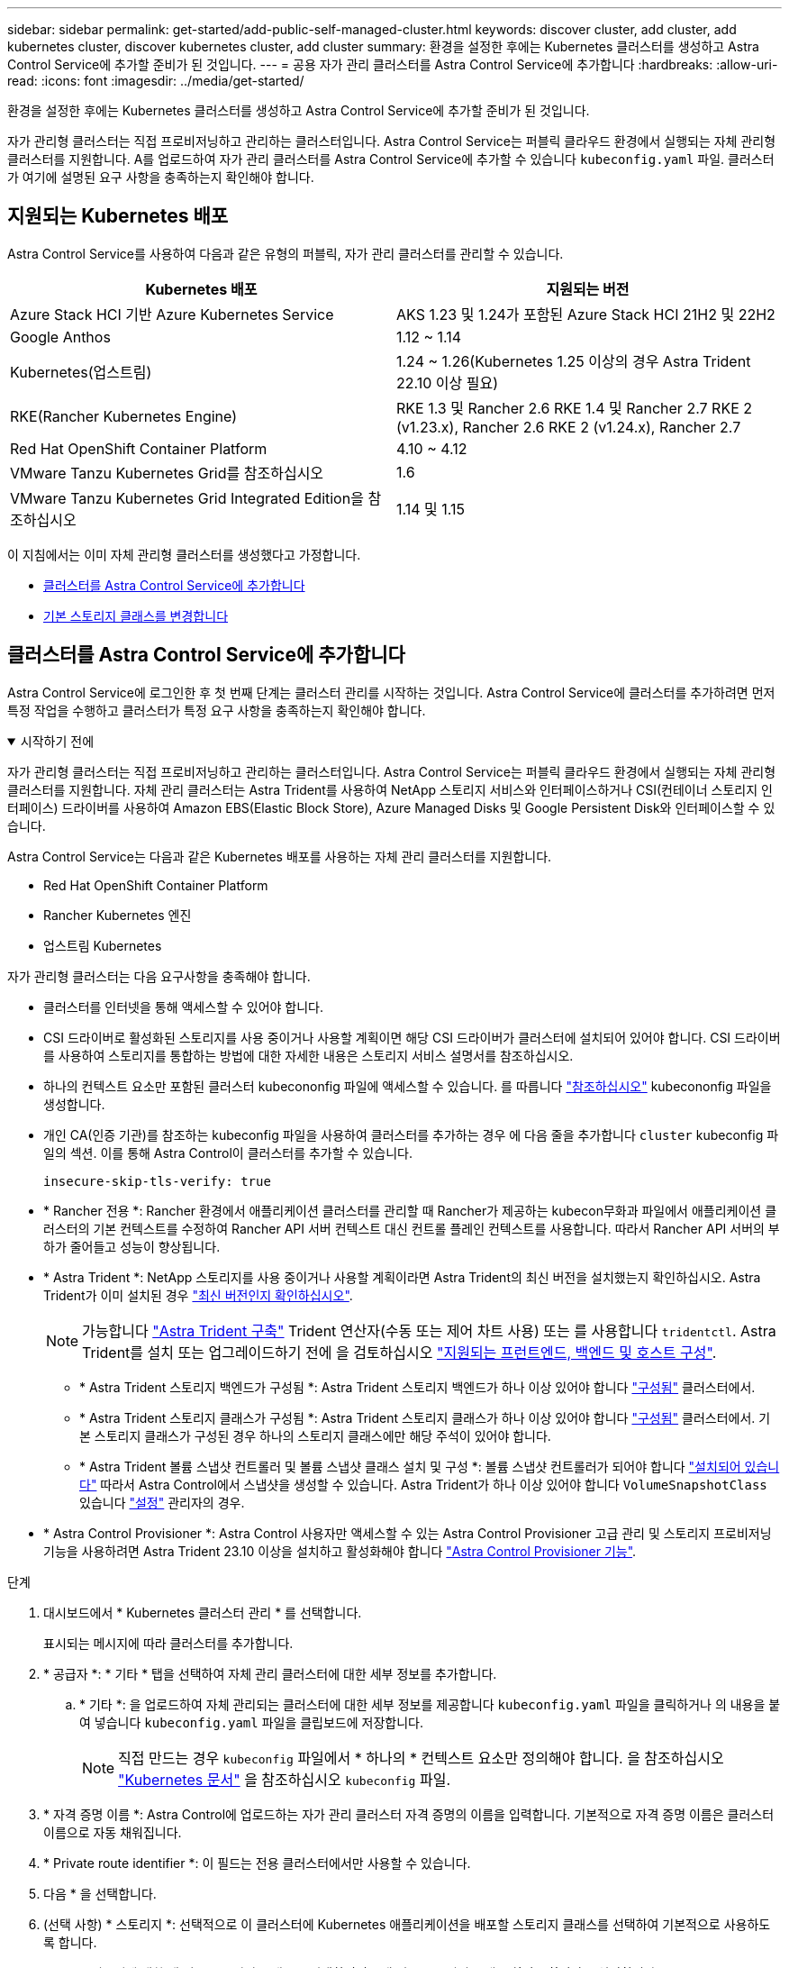 ---
sidebar: sidebar 
permalink: get-started/add-public-self-managed-cluster.html 
keywords: discover cluster, add cluster, add kubernetes cluster, discover kubernetes cluster, add cluster 
summary: 환경을 설정한 후에는 Kubernetes 클러스터를 생성하고 Astra Control Service에 추가할 준비가 된 것입니다. 
---
= 공용 자가 관리 클러스터를 Astra Control Service에 추가합니다
:hardbreaks:
:allow-uri-read: 
:icons: font
:imagesdir: ../media/get-started/


[role="lead"]
환경을 설정한 후에는 Kubernetes 클러스터를 생성하고 Astra Control Service에 추가할 준비가 된 것입니다.

자가 관리형 클러스터는 직접 프로비저닝하고 관리하는 클러스터입니다. Astra Control Service는 퍼블릭 클라우드 환경에서 실행되는 자체 관리형 클러스터를 지원합니다. A를 업로드하여 자가 관리 클러스터를 Astra Control Service에 추가할 수 있습니다 `kubeconfig.yaml` 파일. 클러스터가 여기에 설명된 요구 사항을 충족하는지 확인해야 합니다.



== 지원되는 Kubernetes 배포

Astra Control Service를 사용하여 다음과 같은 유형의 퍼블릭, 자가 관리 클러스터를 관리할 수 있습니다.

|===
| Kubernetes 배포 | 지원되는 버전 


| Azure Stack HCI 기반 Azure Kubernetes Service | AKS 1.23 및 1.24가 포함된 Azure Stack HCI 21H2 및 22H2 


| Google Anthos | 1.12 ~ 1.14 


| Kubernetes(업스트림) | 1.24 ~ 1.26(Kubernetes 1.25 이상의 경우 Astra Trident 22.10 이상 필요) 


| RKE(Rancher Kubernetes Engine) | RKE 1.3 및 Rancher 2.6
RKE 1.4 및 Rancher 2.7
RKE 2 (v1.23.x), Rancher 2.6
RKE 2 (v1.24.x), Rancher 2.7 


| Red Hat OpenShift Container Platform | 4.10 ~ 4.12 


| VMware Tanzu Kubernetes Grid를 참조하십시오 | 1.6 


| VMware Tanzu Kubernetes Grid Integrated Edition을 참조하십시오 | 1.14 및 1.15 
|===
이 지침에서는 이미 자체 관리형 클러스터를 생성했다고 가정합니다.

* <<클러스터를 Astra Control Service에 추가합니다>>
* <<기본 스토리지 클래스를 변경합니다>>




== 클러스터를 Astra Control Service에 추가합니다

Astra Control Service에 로그인한 후 첫 번째 단계는 클러스터 관리를 시작하는 것입니다. Astra Control Service에 클러스터를 추가하려면 먼저 특정 작업을 수행하고 클러스터가 특정 요구 사항을 충족하는지 확인해야 합니다.

.시작하기 전에
[%collapsible%open]
====
자가 관리형 클러스터는 직접 프로비저닝하고 관리하는 클러스터입니다. Astra Control Service는 퍼블릭 클라우드 환경에서 실행되는 자체 관리형 클러스터를 지원합니다. 자체 관리 클러스터는 Astra Trident를 사용하여 NetApp 스토리지 서비스와 인터페이스하거나 CSI(컨테이너 스토리지 인터페이스) 드라이버를 사용하여 Amazon EBS(Elastic Block Store), Azure Managed Disks 및 Google Persistent Disk와 인터페이스할 수 있습니다.

Astra Control Service는 다음과 같은 Kubernetes 배포를 사용하는 자체 관리 클러스터를 지원합니다.

* Red Hat OpenShift Container Platform
* Rancher Kubernetes 엔진
* 업스트림 Kubernetes


자가 관리형 클러스터는 다음 요구사항을 충족해야 합니다.

* 클러스터를 인터넷을 통해 액세스할 수 있어야 합니다.
* CSI 드라이버로 활성화된 스토리지를 사용 중이거나 사용할 계획이면 해당 CSI 드라이버가 클러스터에 설치되어 있어야 합니다. CSI 드라이버를 사용하여 스토리지를 통합하는 방법에 대한 자세한 내용은 스토리지 서비스 설명서를 참조하십시오.
* 하나의 컨텍스트 요소만 포함된 클러스터 kubecononfig 파일에 액세스할 수 있습니다. 를 따릅니다 link:create-kubeconfig.html["참조하십시오"^] kubecononfig 파일을 생성합니다.
* 개인 CA(인증 기관)를 참조하는 kubeconfig 파일을 사용하여 클러스터를 추가하는 경우 에 다음 줄을 추가합니다 `cluster` kubeconfig 파일의 섹션. 이를 통해 Astra Control이 클러스터를 추가할 수 있습니다.
+
[listing]
----
insecure-skip-tls-verify: true
----
* * Rancher 전용 *: Rancher 환경에서 애플리케이션 클러스터를 관리할 때 Rancher가 제공하는 kubecon무화과 파일에서 애플리케이션 클러스터의 기본 컨텍스트를 수정하여 Rancher API 서버 컨텍스트 대신 컨트롤 플레인 컨텍스트를 사용합니다. 따라서 Rancher API 서버의 부하가 줄어들고 성능이 향상됩니다.
* * Astra Trident *: NetApp 스토리지를 사용 중이거나 사용할 계획이라면 Astra Trident의 최신 버전을 설치했는지 확인하십시오. Astra Trident가 이미 설치된 경우 link:check-astra-trident-version.html["최신 버전인지 확인하십시오"^].
+

NOTE: 가능합니다 https://docs.netapp.com/us-en/trident/trident-get-started/kubernetes-deploy.html#choose-the-deployment-method["Astra Trident 구축"^] Trident 연산자(수동 또는 제어 차트 사용) 또는 를 사용합니다 `tridentctl`. Astra Trident를 설치 또는 업그레이드하기 전에 을 검토하십시오 https://docs.netapp.com/us-en/trident/trident-get-started/requirements.html["지원되는 프런트엔드, 백엔드 및 호스트 구성"^].

+
** * Astra Trident 스토리지 백엔드가 구성됨 *: Astra Trident 스토리지 백엔드가 하나 이상 있어야 합니다 https://docs.netapp.com/us-en/trident/trident-use/backends.html["구성됨"^] 클러스터에서.
** * Astra Trident 스토리지 클래스가 구성됨 *: Astra Trident 스토리지 클래스가 하나 이상 있어야 합니다 https://docs.netapp.com/us-en/trident/trident-use/manage-stor-class.html["구성됨"^] 클러스터에서. 기본 스토리지 클래스가 구성된 경우 하나의 스토리지 클래스에만 해당 주석이 있어야 합니다.
** * Astra Trident 볼륨 스냅샷 컨트롤러 및 볼륨 스냅샷 클래스 설치 및 구성 *: 볼륨 스냅샷 컨트롤러가 되어야 합니다 https://docs.netapp.com/us-en/trident/trident-use/vol-snapshots.html#deploying-a-volume-snapshot-controller["설치되어 있습니다"^] 따라서 Astra Control에서 스냅샷을 생성할 수 있습니다. Astra Trident가 하나 이상 있어야 합니다 `VolumeSnapshotClass` 있습니다 https://docs.netapp.com/us-en/trident/trident-use/vol-snapshots.html#step-1-set-up-a-volumesnapshotclass["설정"^] 관리자의 경우.




====
* * Astra Control Provisioner *: Astra Control 사용자만 액세스할 수 있는 Astra Control Provisioner 고급 관리 및 스토리지 프로비저닝 기능을 사용하려면 Astra Trident 23.10 이상을 설치하고 활성화해야 합니다 link:../use/enable-acp.html["Astra Control Provisioner 기능"].


.단계
. 대시보드에서 * Kubernetes 클러스터 관리 * 를 선택합니다.
+
표시되는 메시지에 따라 클러스터를 추가합니다.

. * 공급자 *: * 기타 * 탭을 선택하여 자체 관리 클러스터에 대한 세부 정보를 추가합니다.
+
.. * 기타 *: 을 업로드하여 자체 관리되는 클러스터에 대한 세부 정보를 제공합니다 `kubeconfig.yaml` 파일을 클릭하거나 의 내용을 붙여 넣습니다 `kubeconfig.yaml` 파일을 클립보드에 저장합니다.
+

NOTE: 직접 만드는 경우 `kubeconfig` 파일에서 * 하나의 * 컨텍스트 요소만 정의해야 합니다. 을 참조하십시오 https://kubernetes.io/docs/concepts/configuration/organize-cluster-access-kubeconfig/["Kubernetes 문서"^] 을 참조하십시오 `kubeconfig` 파일.



. * 자격 증명 이름 *: Astra Control에 업로드하는 자가 관리 클러스터 자격 증명의 이름을 입력합니다. 기본적으로 자격 증명 이름은 클러스터 이름으로 자동 채워집니다.
. * Private route identifier *: 이 필드는 전용 클러스터에서만 사용할 수 있습니다.
. 다음 * 을 선택합니다.
. (선택 사항) * 스토리지 *: 선택적으로 이 클러스터에 Kubernetes 애플리케이션을 배포할 스토리지 클래스를 선택하여 기본적으로 사용하도록 합니다.
+
.. 클러스터에 대한 새 기본 스토리지 클래스를 선택하려면 * 새 기본 스토리지 클래스 할당 * 확인란을 설정합니다.
.. 목록에서 새 기본 스토리지 클래스를 선택합니다.
+
[NOTE]
====
각 클라우드 공급자의 스토리지 서비스에는 다음과 같은 가격, 성능 및 복원력 정보가 표시됩니다.

ifdef::gcp[]

*** Google Cloud용 Cloud Volumes Service: 가격, 성능 및 복원력 정보
*** Google 영구 디스크: 가격, 성능 또는 복원력 정보를 사용할 수 없습니다


endif::gcp[]

ifdef::azure[]

*** Azure NetApp Files: 성능 및 복원력 정보
*** Azure 관리 디스크: 사용 가능한 가격, 성능 또는 복원력 정보가 없습니다


endif::azure[]

ifdef::aws[]

*** Amazon Elastic Block Store: 가격, 성능 또는 복원력 정보를 사용할 수 없습니다
*** NetApp ONTAP용 Amazon FSx: 가격, 성능 또는 복원력 정보 없음


endif::aws[]

*** NetApp Cloud Volumes ONTAP: 가격, 성능 또는 복원력 정보를 제공할 수 없습니다


====
+
각 스토리지 클래스는 다음 서비스 중 하나를 활용할 수 있습니다.

+
ifdef::gcp[]

+
*** https://cloud.netapp.com/cloud-volumes-service-for-gcp["Google Cloud용 Cloud Volumes Service"^]
*** https://cloud.google.com/persistent-disk/["Google 영구 디스크"^]






endif::gcp[]

ifdef::azure[]

* https://cloud.netapp.com/azure-netapp-files["Azure NetApp Files"^]
* https://docs.microsoft.com/en-us/azure/virtual-machines/managed-disks-overview["Azure로 관리되는 디스크"^]


endif::azure[]

ifdef::aws[]

* https://docs.aws.amazon.com/ebs/["Amazon Elastic Block Store를 클릭합니다"^]
* https://docs.aws.amazon.com/fsx/latest/ONTAPGuide/what-is-fsx-ontap.html["NetApp ONTAP용 Amazon FSx"^]


endif::aws[]

* https://www.netapp.com/cloud-services/cloud-volumes-ontap/what-is-cloud-volumes/["NetApp Cloud Volumes ONTAP를 참조하십시오"^]
+
에 대해 자세히 알아보십시오 link:../learn/aws-storage.html["Amazon Web Services 클러스터용 스토리지 클래스입니다"]. 에 대해 자세히 알아보십시오 link:../learn/azure-storage.html["AKS 클러스터용 스토리지 클래스입니다"]. 에 대해 자세히 알아보십시오 link:../learn/choose-class-and-size.html["GKE 클러스터용 저장소 클래스"].

+
.. 다음 * 을 선택합니다.
.. * 검토 및 승인 *: 구성 세부 정보를 검토합니다.
.. 클러스터를 Astra Control Service에 추가하려면 * 추가 * 를 선택합니다.






== 기본 스토리지 클래스를 변경합니다

클러스터의 기본 스토리지 클래스를 변경할 수 있습니다.



=== Astra Control을 사용하여 기본 스토리지 클래스를 변경합니다

Astra Control 내에서 클러스터의 기본 스토리지 클래스를 변경할 수 있습니다. 클러스터에서 이전에 설치된 스토리지 백엔드 서비스를 사용하는 경우 이 방법을 사용하여 기본 스토리지 클래스를 변경하지 못할 수 있습니다(* 기본값으로 설정* 작업은 선택할 수 없음). 이 경우 를 사용할 수 있습니다 <<명령줄을 사용하여 기본 스토리지 클래스를 변경합니다>>.

.단계
. Astra Control Service UI에서 * Clusters * 를 선택합니다.
. 클러스터 * 페이지에서 변경할 클러스터를 선택합니다.
. Storage * 탭을 선택합니다.
. 스토리지 클래스 * 범주를 선택합니다.
. 기본값으로 설정할 스토리지 클래스에 대해 * Actions * 메뉴를 선택합니다.
. Set as default * 를 선택합니다.




=== 명령줄을 사용하여 기본 스토리지 클래스를 변경합니다

Kubernetes 명령을 사용하여 클러스터의 기본 스토리지 클래스를 변경할 수 있습니다. 이 방법은 클러스터의 구성에 관계없이 작동합니다.

.단계
. Kubernetes 클러스터에 로그인합니다.
. 클러스터의 스토리지 클래스를 나열합니다.
+
[source, console]
----
kubectl get storageclass
----
. 기본 스토리지 클래스에서 기본 지정을 제거합니다. <SC_NAME>를 스토리지 클래스 이름으로 바꿉니다.
+
[source, console]
----
kubectl patch storageclass <SC_NAME> -p '{"metadata": {"annotations":{"storageclass.kubernetes.io/is-default-class":"false"}}}'
----
. 다른 스토리지 클래스를 기본값으로 표시합니다. <SC_NAME>를 스토리지 클래스 이름으로 바꿉니다.
+
[source, console]
----
kubectl patch storageclass <SC_NAME> -p '{"metadata": {"annotations":{"storageclass.kubernetes.io/is-default-class":"true"}}}'
----
. 새 기본 스토리지 클래스를 확인합니다.
+
[source, console]
----
kubectl get storageclass
----


ifdef::azure[]

endif::azure[]
